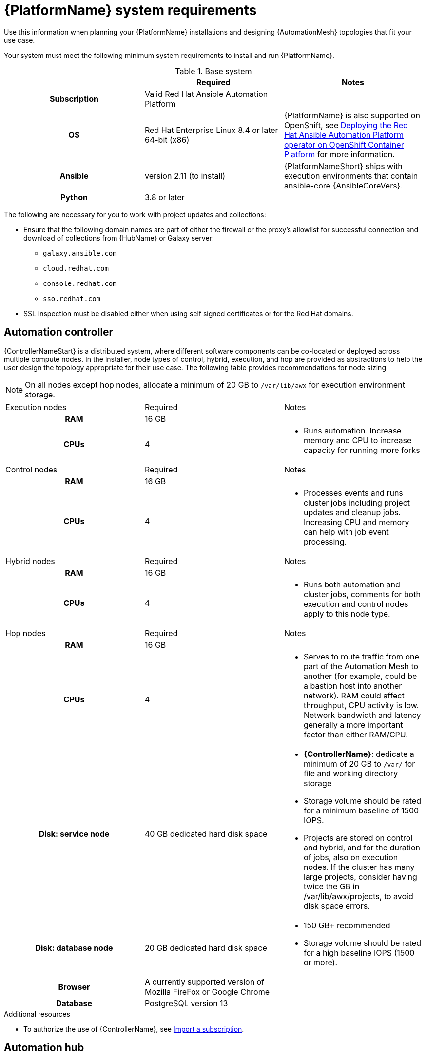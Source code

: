 

// [id="ref-platform-system-requirements_{context}"]

= {PlatformName} system requirements

Use this information when planning your {PlatformName} installations and designing {AutomationMesh} topologies that fit your use case.


[role="_abstract"]

Your system must meet the following minimum system requirements to install and run {PlatformName}.

.Red Hat Ansible Automation Platform system requirements

.Base system

[cols="a,a,a"]
|===
|  | Required | Notes

h| Subscription | Valid Red Hat Ansible Automation Platform |

h| OS | Red Hat Enterprise Linux 8.4 or later 64-bit (x86) |{PlatformName} is also supported on OpenShift, see link:https://access.redhat.com/documentation/en-us/red_hat_ansible_automation_platform/{PlatformVers}/html/deploying_the_red_hat_ansible_automation_platform_operator_on_openshift_container_platform/index[Deploying the Red Hat Ansible Automation Platform operator on OpenShift Container Platform] for more information.

h| Ansible | version 2.11 (to install) | {PlatformNameShort} ships with execution environments that contain ansible-core {AnsibleCoreVers}.

h| Python | 3.8 or later |
|===

The following are necessary for you to work with project updates and collections:

* Ensure that the following domain names are part of either the firewall or the proxy's allowlist for successful connection and download of collections from {HubName} or Galaxy server:
** `galaxy.ansible.com`
** `cloud.redhat.com`
** `console.redhat.com`
** `sso.redhat.com`
* SSL inspection must be disabled either when using self signed certificates or for the Red Hat domains.

== Automation controller

{ControllerNameStart} is a distributed system, where different software components can be co-located or deployed across multiple compute nodes.
In the installer, node types of control, hybrid, execution, and hop are provided as abstractions to help the user design the topology appropriate for their use case.
The following table provides recommendations for node sizing:

[NOTE]
====
On all nodes except hop nodes, allocate a minimum of 20 GB to `/var/lib/awx` for execution environment storage.
====

[cols="a,a,a"]
|===



| Execution nodes| Required | Notes

h| RAM | 16 GB  |


h| CPUs | 4|

* Runs automation. Increase memory and CPU to increase capacity for running more forks



|Control nodes | Required | Notes

h| RAM | 16 GB  |


h| CPUs | 4|

* Processes events and runs cluster jobs including project updates and cleanup jobs. Increasing CPU and memory can help with job event processing.



| Hybrid nodes| Required | Notes

h| RAM | 16 GB  |


h| CPUs | 4|
* Runs both automation and cluster jobs, comments for both execution and control nodes apply to this node type.



|Hop nodes| Required | Notes

h| RAM | 16 GB  |


h| CPUs | 4|

* Serves to route traffic from one part of the Automation Mesh to another (for example, could be a bastion host into another network). RAM could affect throughput, CPU activity is low. Network bandwidth and latency generally a more important factor than either RAM/CPU.

h| Disk: service node | 40 GB dedicated hard disk space |

* *{ControllerName}*: dedicate a minimum of 20 GB to `/var/` for file and working directory storage
* Storage volume should be rated for a minimum baseline of 1500 IOPS.
* Projects are stored on control and hybrid, and for the duration of jobs, also on execution nodes. If the cluster has many large projects, consider having twice the GB in /var/lib/awx/projects, to avoid disk space errors.

h| Disk: database node| 20 GB dedicated hard disk space |

* 150 GB+ recommended
* Storage volume should be rated for a high baseline IOPS (1500 or more).



h| Browser | A currently supported version of Mozilla FireFox or Google Chrome |

h| Database | PostgreSQL version 13 |

|===

[role="_additional-resources"]
.Additional resources
////
Optional. Delete if not used.
////
* To authorize the use of {ControllerName}, see link:https://docs.ansible.com/automation-controller/latest/html/userguide/import_license.html?extIdCarryOver=true&sc_cid=7013a00000388B5AAI[Import a subscription].


== Automation hub

{HubNameStart} enables you to discover and use new certified automation content from Red Hat Ansible and Certified Partners. 
On {HubNameMain}, you can discover and manage Ansible Collections, which are supported automation content developed by Red Hat and its partners for use cases such as cloud automation, network automation, and security automation.

Automation hub has the following system requirements:

[cols="a,a,a"]
|===
| | Required | Notes

h| RAM | 8 GB minimum |

* 8 GB RAM (minimum and recommended for Vagrant trial installations)
* 8 GB RAM (minimum for external standalone PostgreSQL databases)
* For capacity based on forks in your configuration, see additional resources

h| CPUs | 2 minimum |

* For capacity based on forks in your configuration, see additional resources

h| Disk: service node | 60 GB dedicated hard disk space |

* Storage volume should be rated for a minimum baseline of 1500 IOPS.

h| Disk: database node| 20 GB dedicated hard disk space |

* 150 GB+ recommended
* Storage volume should be rated for a high baseline IOPS (1500 or more).

h| Browser | A currently supported version of Mozilla FireFox or Google Chrome |

h| Database | PostgreSQL version 13 |

|===

[NOTE]
====
* All {ControllerName} data is stored in the database. Database storage increases with the number of hosts managed, number of jobs run, number of facts stored in the fact cache, and number of tasks in any individual job.
For example, a playbook run every hour (24 times a day) across 250, hosts, with 20 tasks will store over 800000 events in the database every week.

* If not enough space is reserved in the database, old job runs and facts will need cleaned on a regular basis. Refer to link:https://docs.ansible.com/ansible-tower/3.8.3/html/administration/management_jobs.html#ag-management-jobs[Management Jobs] in the _Automation Controller Administration Guide_ for more information
====


.Amazon EC2

* Instance size of m5.large or larger
* An instance size of m4.xlarge or larger if there are more than 100 hosts

.Additional notes for {PlatformName} requirements

* Actual RAM requirements vary based on how many hosts {ControllerName} will manage simultaneously (which is controlled by the `forks` parameter in the job template or the system `ansible.cfg` file). To avoid possible resource conflicts, Ansible recommends 1 GB of memory per 10 forks + 2 GB reservation for {ControllerName}, see link:https://docs.ansible.com/automation-controller/latest/html/userguide/jobs.html#at-capacity-determination-and-job-impact[Automation controller Capacity Determination and Job Impact] for further details. If `forks` is set to 400, 42 GB of memory is recommended.
* A larger number of hosts can of course be addressed, though if the fork number is less than the total host count, more passes across the hosts are required. These RAM limitations are avoided when using rolling updates or when using the provisioning callback system built into {ControllerName}, where each system requesting configuration enters a queue and is processed as quickly as possible; or in cases where {ControllerName} is producing or deploying images such as AMIs. All of these are great approaches to managing larger environments. For further questions, please contact Ansible support via the Red Hat Customer portal at https://access.redhat.com/.
* The requirements for systems managed by {PlatformNameShort} are the same as for Ansible. See link:https://docs.ansible.com/ansible/latest/user_guide/intro_getting_started.html[Getting Started] in the Ansible _User Guide_.

.PostgreSQL requirements

{PlatformName} uses PostgreSQL 13.

* PostgreSQL user passwords are hashed with SCRAM-SHA-256 secure hashing algorithm before storing in the database.
* To determine if your {ControllerName} instance has access to the database, you can do so with the command, `awx-manage check_db`.


.PostgreSQL Configurations

Optionally, you can configure the PostgreSQL database as separate nodes that are not managed by the {PlatformName} installer. When the {PlatformNameShort} installer manages the database server, it configures the server with defaults that are generally recommended for most workloads. However, you can adjust these PostgreSQL settings for standalone database server node where ``ansible_memtotal_mb`` is the total memory size of the database server:

-----
max_connections == 1024
shared_buffers == ansible_memtotal_mb*0.3
work_mem == ansible_memtotal_mb*0.03
maintenance_work_mem == ansible_memtotal_mb*0.04
-----

Refer to the link:https://wiki.postgresql.org/wiki/Main_Page[PostgreSQL documentation] for more detail on tuning your PostgreSQL server.

While {PlatformName} depends on Ansible Playbooks and requires the installation of the latest stable version of Ansible before installing {ControllerName}, manual installations of Ansible are no longer required.

Upon new installations, {ControllerName} installs the latest release package of Ansible {PlatformVers}.

If performing a bundled {PlatformNameShort} installation, the installation program attempts to install Ansible (and its dependencies) from the bundle for you.

If you choose to install Ansible on your own, the {PlatformNameShort} installation program will detect that Ansible has been installed and will not attempt to reinstall it.


[NOTE]
====
You must install Ansible using a package manager such as `dnf`, and the latest stable version of the package manager must be installed for {PlatformName} to work properly.
Ansible version 2.11 is required for versions {PlatformVers} and later.
====
